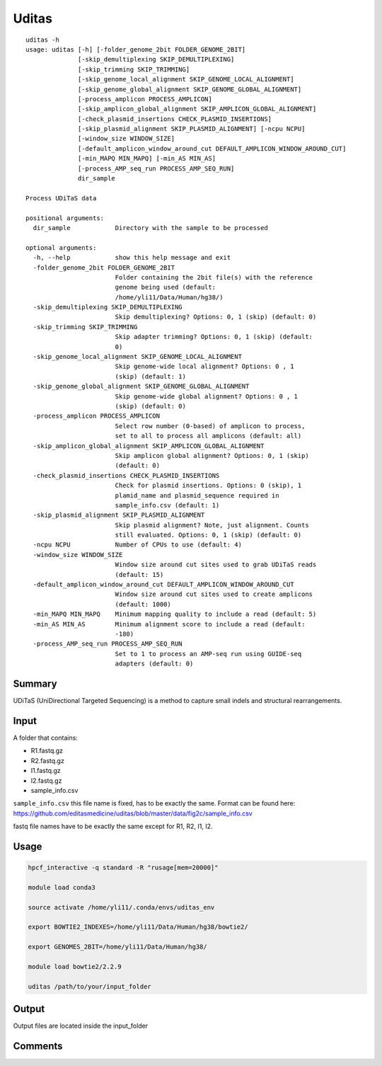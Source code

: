 Uditas
===================================

::

	uditas -h
	usage: uditas [-h] [-folder_genome_2bit FOLDER_GENOME_2BIT]
	              [-skip_demultiplexing SKIP_DEMULTIPLEXING]
	              [-skip_trimming SKIP_TRIMMING]
	              [-skip_genome_local_alignment SKIP_GENOME_LOCAL_ALIGNMENT]
	              [-skip_genome_global_alignment SKIP_GENOME_GLOBAL_ALIGNMENT]
	              [-process_amplicon PROCESS_AMPLICON]
	              [-skip_amplicon_global_alignment SKIP_AMPLICON_GLOBAL_ALIGNMENT]
	              [-check_plasmid_insertions CHECK_PLASMID_INSERTIONS]
	              [-skip_plasmid_alignment SKIP_PLASMID_ALIGNMENT] [-ncpu NCPU]
	              [-window_size WINDOW_SIZE]
	              [-default_amplicon_window_around_cut DEFAULT_AMPLICON_WINDOW_AROUND_CUT]
	              [-min_MAPQ MIN_MAPQ] [-min_AS MIN_AS]
	              [-process_AMP_seq_run PROCESS_AMP_SEQ_RUN]
	              dir_sample

	Process UDiTaS data

	positional arguments:
	  dir_sample            Directory with the sample to be processed

	optional arguments:
	  -h, --help            show this help message and exit
	  -folder_genome_2bit FOLDER_GENOME_2BIT
	                        Folder containing the 2bit file(s) with the reference
	                        genome being used (default:
	                        /home/yli11/Data/Human/hg38/)
	  -skip_demultiplexing SKIP_DEMULTIPLEXING
	                        Skip demultiplexing? Options: 0, 1 (skip) (default: 0)
	  -skip_trimming SKIP_TRIMMING
	                        Skip adapter trimming? Options: 0, 1 (skip) (default:
	                        0)
	  -skip_genome_local_alignment SKIP_GENOME_LOCAL_ALIGNMENT
	                        Skip genome-wide local alignment? Options: 0 , 1
	                        (skip) (default: 1)
	  -skip_genome_global_alignment SKIP_GENOME_GLOBAL_ALIGNMENT
	                        Skip genome-wide global alignment? Options: 0 , 1
	                        (skip) (default: 0)
	  -process_amplicon PROCESS_AMPLICON
	                        Select row number (0-based) of amplicon to process,
	                        set to all to process all amplicons (default: all)
	  -skip_amplicon_global_alignment SKIP_AMPLICON_GLOBAL_ALIGNMENT
	                        Skip amplicon global alignment? Options: 0, 1 (skip)
	                        (default: 0)
	  -check_plasmid_insertions CHECK_PLASMID_INSERTIONS
	                        Check for plasmid insertions. Options: 0 (skip), 1
	                        plamid_name and plasmid_sequence required in
	                        sample_info.csv (default: 1)
	  -skip_plasmid_alignment SKIP_PLASMID_ALIGNMENT
	                        Skip plasmid alignment? Note, just alignment. Counts
	                        still evaluated. Options: 0, 1 (skip) (default: 0)
	  -ncpu NCPU            Number of CPUs to use (default: 4)
	  -window_size WINDOW_SIZE
	                        Window size around cut sites used to grab UDiTaS reads
	                        (default: 15)
	  -default_amplicon_window_around_cut DEFAULT_AMPLICON_WINDOW_AROUND_CUT
	                        Window size around cut sites used to create amplicons
	                        (default: 1000)
	  -min_MAPQ MIN_MAPQ    Minimum mapping quality to include a read (default: 5)
	  -min_AS MIN_AS        Minimum alignment score to include a read (default:
	                        -180)
	  -process_AMP_seq_run PROCESS_AMP_SEQ_RUN
	                        Set to 1 to process an AMP-seq run using GUIDE-seq
	                        adapters (default: 0)


Summary
^^^^^^^

UDiTaS (UniDirectional Targeted Sequencing) is a method to capture small indels and structural rearrangements. 

Input
^^^^^

A folder that contains:

- R1.fastq.gz
- R2.fastq.gz
- I1.fastq.gz
- I2.fastq.gz
- sample_info.csv

``sample_info.csv`` this file name is fixed, has to be exactly the same. Format can be found here: https://github.com/editasmedicine/uditas/blob/master/data/fig2c/sample_info.csv

fastq file names have to be exactly the same except for R1, R2, I1, I2.


Usage
^^^^^

.. code:: bash

	hpcf_interactive -q standard -R "rusage[mem=20000]"

	module load conda3

	source activate /home/yli11/.conda/envs/uditas_env

	export BOWTIE2_INDEXES=/home/yli11/Data/Human/hg38/bowtie2/

	export GENOMES_2BIT=/home/yli11/Data/Human/hg38/

	module load bowtie2/2.2.9

	uditas /path/to/your/input_folder

Output
^^^^^^

Output files are located inside the input_folder

Comments
^^^^^^^^

.. disqus::
    :disqus_identifier: NGS_pipelines

